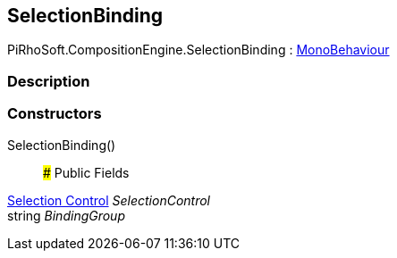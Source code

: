 [#reference/selection-binding]

## SelectionBinding

PiRhoSoft.CompositionEngine.SelectionBinding : https://docs.unity3d.com/ScriptReference/MonoBehaviour.html[MonoBehaviour^]

### Description

### Constructors

SelectionBinding()::

### Public Fields

<<manual/selection-control,Selection Control>> _SelectionControl_::

string _BindingGroup_::